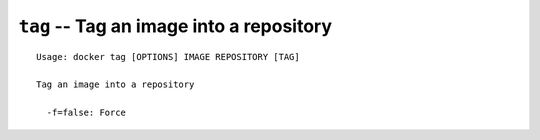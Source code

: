 =========================================
``tag`` -- Tag an image into a repository
=========================================

::

    Usage: docker tag [OPTIONS] IMAGE REPOSITORY [TAG]

    Tag an image into a repository

      -f=false: Force
